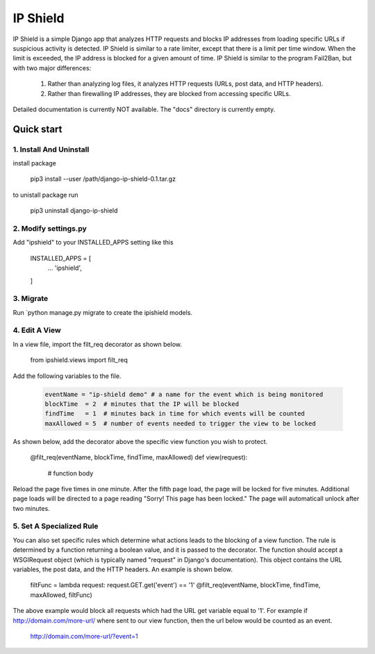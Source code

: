 =========
IP Shield
=========

IP Shield is a simple Django app that analyzes HTTP requests and blocks IP addresses from loading specific URLs if suspicious activity is detected. IP Shield is similar to a rate limiter, except that there is a limit per time window. When the limit is exceeded, the IP address is blocked for a given amount of time. IP Shield is similar to the program Fail2Ban, but with two major differences:

    1) Rather than analyzing log files, it analyzes HTTP requests (URLs, post data, and HTTP headers).
    2) Rather than firewalling IP addresses, they are blocked from accessing specific URLs.

Detailed documentation is currently NOT available. The "docs" directory is currently empty.


Quick start
===========


1. Install And Uninstall
------------------------
install package

    pip3 install --user /path/django-ip-shield-0.1.tar.gz

to unistall package run

    pip3 uninstall django-ip-shield


2. Modify settings.py
---------------------
Add "ipshield" to your INSTALLED_APPS setting like this

    INSTALLED_APPS = [
        ...
        'ipshield',
    ]


3. Migrate
----------
Run `python manage.py migrate to create the ipishield models.


4. Edit A View
--------------
In a view file, import the filt_req decorator as shown below.

    from ipshield.views import filt_req

Add the following variables to the file.

   .. code-block:: python

    eventName = "ip-shield demo" # a name for the event which is being monitored
    blockTime  = 2  # minutes that the IP will be blocked
    findTime   = 1  # minutes back in time for which events will be counted
    maxAllowed = 5  # number of events needed to trigger the view to be locked

As shown below, add the decorator above the specific view function you wish to protect.

    @filt_req(eventName, blockTime, findTime, maxAllowed)
    def view(request):
        # function body

Reload the page five times in one minute. After the fifth page load, the page will be locked for five minutes. Additional page loads will be directed to a page reading "Sorry! This page has been locked." The page will automaticall unlock after two minutes.


5. Set A Specialized Rule
-------------------------
You can also set specific rules which determine what actions leads to the blocking of a view function. The rule is determined by a function returning a boolean value, and it is passed to the decorator. The function should accept a WSGIRequest object (which is typically named "request" in Django's documentation). This object contains the URL variables, the post data, and the HTTP headers. An example is shown below.

    filtFunc = lambda request: request.GET.get('event') == '1'
    @filt_req(eventName, blockTime, findTime, maxAllowed, filtFunc)

The above example would block all requests which had the URL get variable equal to '1'. For example if http://domain.com/more-url/ where sent to our view function, then the url below would be counted as an event.

    http://domain.com/more-url/?event=1
